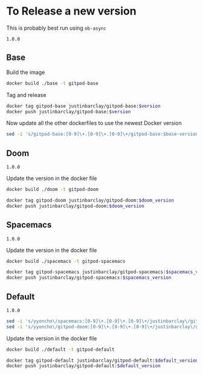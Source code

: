 * To Release a new version
This is probably best run using ~ob-async~
#+NAME: base-version
#+BEGIN_EXAMPLE
1.0.0
#+END_EXAMPLE
** Base
Build the image 
#+begin_src bash
docker build ./base -t gitpod-base
#+end_src

Tag and release
#+begin_src bash :var version=base-version
docker tag gitpod-base justinbarclay/gitpod-base:$version
docker push justinbarclay/gitpod-base:$version
#+end_src

Now update all the other dockerfiles to use the newest Docker version
#+begin_src bash :var version=base-version
sed -i 's/gitpod-base:[0-9]\+.[0-9]\+.[0-9]\+/gitpod-base:$base-version/g' ./**/Dockerfile
#+end_src

** Doom
#+NAME: doom-version
#+BEGIN_EXAMPLE
1.0.0
#+END_EXAMPLE

Update the version in the docker file
#+begin_src bash
docker build ./doom -t gitpod-doom
#+end_src

#+begin_src bash :var doom_version=doom-version :async
docker tag gitpod-doom justinbarclay/gitpod-doom:$doom_version
docker push justinbarclay/gitpod-doom:$doom_version
#+end_src

** Spacemacs
#+NAME: spacemacs-version
#+BEGIN_EXAMPLE
1.0.0
#+END_EXAMPLE

Update the version in the docker file
#+begin_src bash :async
docker build ./spacemacs -t gitpod-spacemacs
#+end_src

#+begin_src bash :var spacemacs_version=spacemacs-version :async
docker tag gitpod-spacemacs justinbarclay/gitpod-spacemacs:$spacemacs_version
docker push justinbarclay/gitpod-spacemacs:$spacemacs_version
#+end_src


** Default
#+NAME: default-version
#+BEGIN_EXAMPLE
1.0.0
#+END_EXAMPLE

#+begin_src bash :var spacemacs_version=spacemacs-version :var doom_version=doom-version 
sed -i 's/yyoncho\/spacemacs:[0-9]\+.[0-9]\+.[0-9]\+/justinbarclay\/gitpod-spacemacs:$spacemacs_version/g' ./default/Dockerfile
sed -i 's/yyoncho\/gitpod-doom:[0-9]\+.[0-9]\+.[0-9]\+/justinbarclay\/gitpod-doom:$doom_version/g' ./default/Dockerfile
#+end_src

#+RESULTS:


Update the version in the docker file
#+begin_src bash
docker build ./default -t gitpod-default
#+end_src

#+begin_src bash :var default_version=default-version
docker tag gitpod-default justinbarclay/gitpod-default:$default_version
docker push justinbarclay/gitpod-default:$default_version
#+end_src

#+RESULTS:
| The           | push      | refers                                                                  | to     | repository | [docker.io/justinbarclay/gitpod-default] |
| 3f3cb570148f: | Preparing |                                                                         |        |            |                                          |
| 514b973ba980: | Preparing |                                                                         |        |            |                                          |
| 68fdabf5f071: | Preparing |                                                                         |        |            |                                          |
| 953a438598b1: | Preparing |                                                                         |        |            |                                          |
| 4ec9393ea749: | Preparing |                                                                         |        |            |                                          |
| acf43deeacf7: | Preparing |                                                                         |        |            |                                          |
| 79de70378bf5: | Preparing |                                                                         |        |            |                                          |
| ef39166bf3e4: | Preparing |                                                                         |        |            |                                          |
| 9548c099abd4: | Preparing |                                                                         |        |            |                                          |
| 3f3cb570148f: | Waiting   |                                                                         |        |            |                                          |
| bb3c460258fa: | Preparing |                                                                         |        |            |                                          |
| 514b973ba980: | Waiting   |                                                                         |        |            |                                          |
| bc33fd773969: | Preparing |                                                                         |        |            |                                          |
| b9870258af03: | Preparing |                                                                         |        |            |                                          |
| 313f91aff2fa: | Preparing |                                                                         |        |            |                                          |
| 79de70378bf5: | Waiting   |                                                                         |        |            |                                          |
| e352565fbe96: | Preparing |                                                                         |        |            |                                          |
| ef39166bf3e4: | Waiting   |                                                                         |        |            |                                          |
| 68fdabf5f071: | Waiting   |                                                                         |        |            |                                          |
| 4f39c3572f5c: | Preparing |                                                                         |        |            |                                          |
| 4ec9393ea749: | Waiting   |                                                                         |        |            |                                          |
| 7578d0601f2c: | Preparing |                                                                         |        |            |                                          |
| 953a438598b1: | Waiting   |                                                                         |        |            |                                          |
| 0ee0000e4cba: | Preparing |                                                                         |        |            |                                          |
| acf43deeacf7: | Waiting   |                                                                         |        |            |                                          |
| 455bc39abf47: | Preparing |                                                                         |        |            |                                          |
| 5f70bf18a086: | Preparing |                                                                         |        |            |                                          |
| bc33fd773969: | Waiting   |                                                                         |        |            |                                          |
| 5f70bf18a086: | Preparing |                                                                         |        |            |                                          |
| 9548c099abd4: | Waiting   |                                                                         |        |            |                                          |
| 3ee68f18d1ef: | Preparing |                                                                         |        |            |                                          |
| b9870258af03: | Waiting   |                                                                         |        |            |                                          |
| bb3c460258fa: | Waiting   |                                                                         |        |            |                                          |
| 9678a65d0b4b: | Preparing |                                                                         |        |            |                                          |
| 4f39c3572f5c: | Waiting   |                                                                         |        |            |                                          |
| 313f91aff2fa: | Waiting   |                                                                         |        |            |                                          |
| e352565fbe96: | Waiting   |                                                                         |        |            |                                          |
| 93a4f9d58f70: | Preparing |                                                                         |        |            |                                          |
| 0ee0000e4cba: | Waiting   |                                                                         |        |            |                                          |
| 39a474d52c41: | Preparing |                                                                         |        |            |                                          |
| 3ee68f18d1ef: | Waiting   |                                                                         |        |            |                                          |
| a800e507fdf6: | Preparing |                                                                         |        |            |                                          |
| 5f70bf18a086: | Waiting   |                                                                         |        |            |                                          |
| 93a4f9d58f70: | Waiting   |                                                                         |        |            |                                          |
| 5f70bf18a086: | Preparing |                                                                         |        |            |                                          |
| 8fe06da216f9: | Preparing |                                                                         |        |            |                                          |
| 39a474d52c41: | Waiting   |                                                                         |        |            |                                          |
| 4b2e63b31e4a: | Preparing |                                                                         |        |            |                                          |
| 5f70bf18a086: | Preparing |                                                                         |        |            |                                          |
| 5b8974b381d7: | Preparing |                                                                         |        |            |                                          |
| 256aae87931f: | Preparing |                                                                         |        |            |                                          |
| d9a6be1e2da9: | Preparing |                                                                         |        |            |                                          |
| 5d064a38ec24: | Preparing |                                                                         |        |            |                                          |
| 8d98a33803ed: | Preparing |                                                                         |        |            |                                          |
| fac6ae6fc159: | Preparing |                                                                         |        |            |                                          |
| b58ea24d0d16: | Preparing |                                                                         |        |            |                                          |
| 5f70bf18a086: | Preparing |                                                                         |        |            |                                          |
| 64e6a34e4638: | Preparing |                                                                         |        |            |                                          |
| e389b6304a79: | Preparing |                                                                         |        |            |                                          |
| 8fe06da216f9: | Waiting   |                                                                         |        |            |                                          |
| 1af74b3dc96f: | Preparing |                                                                         |        |            |                                          |
| 785f739f5ac2: | Preparing |                                                                         |        |            |                                          |
| 4b2e63b31e4a: | Waiting   |                                                                         |        |            |                                          |
| b1d2ecd714a3: | Preparing |                                                                         |        |            |                                          |
| 6fc20372fbeb: | Preparing |                                                                         |        |            |                                          |
| a551e190dc66: | Preparing |                                                                         |        |            |                                          |
| 5d064a38ec24: | Waiting   |                                                                         |        |            |                                          |
| 5b8974b381d7: | Waiting   |                                                                         |        |            |                                          |
| fac6ae6fc159: | Waiting   |                                                                         |        |            |                                          |
| 348eb0f81e26: | Preparing |                                                                         |        |            |                                          |
| 13b20bdc8396: | Preparing |                                                                         |        |            |                                          |
| a89ef148a909: | Preparing |                                                                         |        |            |                                          |
| b58ea24d0d16: | Waiting   |                                                                         |        |            |                                          |
| 256aae87931f: | Waiting   |                                                                         |        |            |                                          |
| d9a6be1e2da9: | Waiting   |                                                                         |        |            |                                          |
| 100c956fbd28: | Preparing |                                                                         |        |            |                                          |
| 8d98a33803ed: | Waiting   |                                                                         |        |            |                                          |
| e389b6304a79: | Waiting   |                                                                         |        |            |                                          |
| dfd473e39040: | Preparing |                                                                         |        |            |                                          |
| 1af74b3dc96f: | Waiting   |                                                                         |        |            |                                          |
| 97ac137ccf4e: | Preparing |                                                                         |        |            |                                          |
| b1d2ecd714a3: | Waiting   |                                                                         |        |            |                                          |
| 785f739f5ac2: | Waiting   |                                                                         |        |            |                                          |
| 64e6a34e4638: | Waiting   |                                                                         |        |            |                                          |
| 7a3f3d8744e4: | Preparing |                                                                         |        |            |                                          |
| a89ef148a909: | Waiting   |                                                                         |        |            |                                          |
| 7a3f3d8744e4: | Waiting   |                                                                         |        |            |                                          |
| 6fc20372fbeb: | Waiting   |                                                                         |        |            |                                          |
| 348eb0f81e26: | Waiting   |                                                                         |        |            |                                          |
| dfd473e39040: | Waiting   |                                                                         |        |            |                                          |
| a551e190dc66: | Waiting   |                                                                         |        |            |                                          |
| 100c956fbd28: | Waiting   |                                                                         |        |            |                                          |
| b1542dcfb321: | Preparing |                                                                         |        |            |                                          |
| b1542dcfb321: | Waiting   |                                                                         |        |            |                                          |
| 7a3f3d8744e4: | Waiting   |                                                                         |        |            |                                          |
| 716ae37dea94: | Preparing |                                                                         |        |            |                                          |
| 716ae37dea94: | Waiting   |                                                                         |        |            |                                          |
| b1542dcfb321: | Waiting   |                                                                         |        |            |                                          |
| f14a97fce699: | Preparing |                                                                         |        |            |                                          |
| f14a97fce699: | Waiting   |                                                                         |        |            |                                          |
| 716ae37dea94: | Waiting   |                                                                         |        |            |                                          |
| ff3f915d40bc: | Preparing |                                                                         |        |            |                                          |
| 2116456394b4: | Preparing |                                                                         |        |            |                                          |
| 2116456394b4: | Waiting   |                                                                         |        |            |                                          |
| f14a97fce699: | Waiting   |                                                                         |        |            |                                          |
| ff3f915d40bc: | Waiting   |                                                                         |        |            |                                          |
| 4985c0104220: | Preparing |                                                                         |        |            |                                          |
| fc687f7246eb: | Preparing |                                                                         |        |            |                                          |
| fc687f7246eb: | Waiting   |                                                                         |        |            |                                          |
| 2116456394b4: | Waiting   |                                                                         |        |            |                                          |
| 4985c0104220: | Waiting   |                                                                         |        |            |                                          |
| 021f6c76f910: | Preparing |                                                                         |        |            |                                          |
| 8b2fdcc42eff: | Preparing |                                                                         |        |            |                                          |
| 8b2fdcc42eff: | Waiting   |                                                                         |        |            |                                          |
| fc687f7246eb: | Waiting   |                                                                         |        |            |                                          |
| 021f6c76f910: | Waiting   |                                                                         |        |            |                                          |
| b102e7041f7a: | Preparing |                                                                         |        |            |                                          |
| abeec95c31d8: | Preparing |                                                                         |        |            |                                          |
| abeec95c31d8: | Waiting   |                                                                         |        |            |                                          |
| b102e7041f7a: | Waiting   |                                                                         |        |            |                                          |
| 8b2fdcc42eff: | Waiting   |                                                                         |        |            |                                          |
| 15c0477b5636: | Preparing |                                                                         |        |            |                                          |
| 15c0477b5636: | Waiting   |                                                                         |        |            |                                          |
| abeec95c31d8: | Waiting   |                                                                         |        |            |                                          |
| 9fdc2a98bb1f: | Preparing |                                                                         |        |            |                                          |
| 9fdc2a98bb1f: | Waiting   |                                                                         |        |            |                                          |
| 15c0477b5636: | Waiting   |                                                                         |        |            |                                          |
| 0a33e092ac69: | Preparing |                                                                         |        |            |                                          |
| 0a33e092ac69: | Waiting   |                                                                         |        |            |                                          |
| 9fdc2a98bb1f: | Waiting   |                                                                         |        |            |                                          |
| 16be8d0e7011: | Preparing |                                                                         |        |            |                                          |
| 16be8d0e7011: | Waiting   |                                                                         |        |            |                                          |
| 0a33e092ac69: | Waiting   |                                                                         |        |            |                                          |
| 95bf5848a072: | Preparing |                                                                         |        |            |                                          |
| 95bf5848a072: | Waiting   |                                                                         |        |            |                                          |
| 16be8d0e7011: | Waiting   |                                                                         |        |            |                                          |
| eadcf613a7ea: | Preparing |                                                                         |        |            |                                          |
| eadcf613a7ea: | Waiting   |                                                                         |        |            |                                          |
| 95bf5848a072: | Waiting   |                                                                         |        |            |                                          |
| b07cb3ff08ac: | Preparing |                                                                         |        |            |                                          |
| b07cb3ff08ac: | Waiting   |                                                                         |        |            |                                          |
| eadcf613a7ea: | Waiting   |                                                                         |        |            |                                          |
| e445a443a921: | Preparing |                                                                         |        |            |                                          |
| e445a443a921: | Waiting   |                                                                         |        |            |                                          |
| b07cb3ff08ac: | Waiting   |                                                                         |        |            |                                          |
| 4225c2df1d4d: | Preparing |                                                                         |        |            |                                          |
| 4225c2df1d4d: | Waiting   |                                                                         |        |            |                                          |
| e445a443a921: | Waiting   |                                                                         |        |            |                                          |
| 5f70bf18a086: | Preparing |                                                                         |        |            |                                          |
| 12274ba3a903: | Preparing |                                                                         |        |            |                                          |
| 8928622e07e1: | Preparing |                                                                         |        |            |                                          |
| 8928622e07e1: | Waiting   |                                                                         |        |            |                                          |
| 4225c2df1d4d: | Waiting   |                                                                         |        |            |                                          |
| 12274ba3a903: | Waiting   |                                                                         |        |            |                                          |
| b79540243cd6: | Preparing |                                                                         |        |            |                                          |
| b79540243cd6: | Waiting   |                                                                         |        |            |                                          |
| 8928622e07e1: | Waiting   |                                                                         |        |            |                                          |
| ee717e656f09: | Preparing |                                                                         |        |            |                                          |
| ee717e656f09: | Waiting   |                                                                         |        |            |                                          |
| b79540243cd6: | Waiting   |                                                                         |        |            |                                          |
| 355a39b259f6: | Preparing |                                                                         |        |            |                                          |
| 355a39b259f6: | Waiting   |                                                                         |        |            |                                          |
| ee717e656f09: | Waiting   |                                                                         |        |            |                                          |
| 92aba4706932: | Preparing |                                                                         |        |            |                                          |
| b9568c7424d8: | Preparing |                                                                         |        |            |                                          |
| 0b74b6ff022b: | Preparing |                                                                         |        |            |                                          |
| 0b74b6ff022b: | Waiting   |                                                                         |        |            |                                          |
| 355a39b259f6: | Waiting   |                                                                         |        |            |                                          |
| b9568c7424d8: | Waiting   |                                                                         |        |            |                                          |
| 92aba4706932: | Waiting   |                                                                         |        |            |                                          |
| c2a08c27aedc: | Preparing |                                                                         |        |            |                                          |
| c2a08c27aedc: | Waiting   |                                                                         |        |            |                                          |
| 0b74b6ff022b: | Waiting   |                                                                         |        |            |                                          |
| 5367f0d65a9c: | Preparing |                                                                         |        |            |                                          |
| 5367f0d65a9c: | Waiting   |                                                                         |        |            |                                          |
| c2a08c27aedc: | Waiting   |                                                                         |        |            |                                          |
| b40ed86654e5: | Preparing |                                                                         |        |            |                                          |
| b40ed86654e5: | Waiting   |                                                                         |        |            |                                          |
| 5367f0d65a9c: | Waiting   |                                                                         |        |            |                                          |
| b40ed86654e5: | Waiting   |                                                                         |        |            |                                          |
| 514b973ba980: | Pushed    |                                                                         |        |            |                                          |
| 3f3cb570148f: | Pushed    |                                                                         |        |            |                                          |
| 68fdabf5f071: | Pushed    |                                                                         |        |            |                                          |
| 953a438598b1: | Pushed    |                                                                         |        |            |                                          |
| 4ec9393ea749: | Pushed    |                                                                         |        |            |                                          |
| acf43deeacf7: | Pushed    |                                                                         |        |            |                                          |
| bc33fd773969: | Layer     | already                                                                 | exists |            |                                          |
| b9870258af03: | Layer     | already                                                                 | exists |            |                                          |
| ef39166bf3e4: | Pushed    |                                                                         |        |            |                                          |
| 9548c099abd4: | Pushed    |                                                                         |        |            |                                          |
| 313f91aff2fa: | Layer     | already                                                                 | exists |            |                                          |
| e352565fbe96: | Layer     | already                                                                 | exists |            |                                          |
| 4f39c3572f5c: | Layer     | already                                                                 | exists |            |                                          |
| 7578d0601f2c: | Layer     | already                                                                 | exists |            |                                          |
| 0ee0000e4cba: | Layer     | already                                                                 | exists |            |                                          |
| 455bc39abf47: | Layer     | already                                                                 | exists |            |                                          |
| 5f70bf18a086: | Layer     | already                                                                 | exists |            |                                          |
| 9678a65d0b4b: | Layer     | already                                                                 | exists |            |                                          |
| 93a4f9d58f70: | Layer     | already                                                                 | exists |            |                                          |
| 3ee68f18d1ef: | Layer     | already                                                                 | exists |            |                                          |
| 39a474d52c41: | Layer     | already                                                                 | exists |            |                                          |
| a800e507fdf6: | Layer     | already                                                                 | exists |            |                                          |
| 8fe06da216f9: | Layer     | already                                                                 | exists |            |                                          |
| 5b8974b381d7: | Layer     | already                                                                 | exists |            |                                          |
| 4b2e63b31e4a: | Layer     | already                                                                 | exists |            |                                          |
| 256aae87931f: | Layer     | already                                                                 | exists |            |                                          |
| 5d064a38ec24: | Layer     | already                                                                 | exists |            |                                          |
| d9a6be1e2da9: | Layer     | already                                                                 | exists |            |                                          |
| 8d98a33803ed: | Layer     | already                                                                 | exists |            |                                          |
| b58ea24d0d16: | Layer     | already                                                                 | exists |            |                                          |
| fac6ae6fc159: | Layer     | already                                                                 | exists |            |                                          |
| 64e6a34e4638: | Layer     | already                                                                 | exists |            |                                          |
| 1af74b3dc96f: | Layer     | already                                                                 | exists |            |                                          |
| e389b6304a79: | Layer     | already                                                                 | exists |            |                                          |
| 785f739f5ac2: | Layer     | already                                                                 | exists |            |                                          |
| b1d2ecd714a3: | Layer     | already                                                                 | exists |            |                                          |
| 6fc20372fbeb: | Layer     | already                                                                 | exists |            |                                          |
| a551e190dc66: | Layer     | already                                                                 | exists |            |                                          |
| 348eb0f81e26: | Layer     | already                                                                 | exists |            |                                          |
| a89ef148a909: | Layer     | already                                                                 | exists |            |                                          |
| 100c956fbd28: | Layer     | already                                                                 | exists |            |                                          |
| dfd473e39040: | Layer     | already                                                                 | exists |            |                                          |
| 97ac137ccf4e: | Layer     | already                                                                 | exists |            |                                          |
| 13b20bdc8396: | Layer     | already                                                                 | exists |            |                                          |
| 7a3f3d8744e4: | Layer     | already                                                                 | exists |            |                                          |
| b1542dcfb321: | Layer     | already                                                                 | exists |            |                                          |
| 716ae37dea94: | Layer     | already                                                                 | exists |            |                                          |
| f14a97fce699: | Layer     | already                                                                 | exists |            |                                          |
| ff3f915d40bc: | Layer     | already                                                                 | exists |            |                                          |
| 2116456394b4: | Layer     | already                                                                 | exists |            |                                          |
| 4985c0104220: | Layer     | already                                                                 | exists |            |                                          |
| fc687f7246eb: | Layer     | already                                                                 | exists |            |                                          |
| 021f6c76f910: | Layer     | already                                                                 | exists |            |                                          |
| 8b2fdcc42eff: | Layer     | already                                                                 | exists |            |                                          |
| b102e7041f7a: | Layer     | already                                                                 | exists |            |                                          |
| abeec95c31d8: | Layer     | already                                                                 | exists |            |                                          |
| 15c0477b5636: | Layer     | already                                                                 | exists |            |                                          |
| 9fdc2a98bb1f: | Layer     | already                                                                 | exists |            |                                          |
| 0a33e092ac69: | Layer     | already                                                                 | exists |            |                                          |
| 16be8d0e7011: | Layer     | already                                                                 | exists |            |                                          |
| 95bf5848a072: | Layer     | already                                                                 | exists |            |                                          |
| eadcf613a7ea: | Layer     | already                                                                 | exists |            |                                          |
| b07cb3ff08ac: | Layer     | already                                                                 | exists |            |                                          |
| e445a443a921: | Layer     | already                                                                 | exists |            |                                          |
| 4225c2df1d4d: | Layer     | already                                                                 | exists |            |                                          |
| 12274ba3a903: | Layer     | already                                                                 | exists |            |                                          |
| 8928622e07e1: | Layer     | already                                                                 | exists |            |                                          |
| b79540243cd6: | Layer     | already                                                                 | exists |            |                                          |
| ee717e656f09: | Layer     | already                                                                 | exists |            |                                          |
| 355a39b259f6: | Layer     | already                                                                 | exists |            |                                          |
| 92aba4706932: | Layer     | already                                                                 | exists |            |                                          |
| b9568c7424d8: | Layer     | already                                                                 | exists |            |                                          |
| 0b74b6ff022b: | Layer     | already                                                                 | exists |            |                                          |
| c2a08c27aedc: | Layer     | already                                                                 | exists |            |                                          |
| 5367f0d65a9c: | Layer     | already                                                                 | exists |            |                                          |
| b40ed86654e5: | Layer     | already                                                                 | exists |            |                                          |
| 79de70378bf5: | Pushed    |                                                                         |        |            |                                          |
| bb3c460258fa: | Pushed    |                                                                         |        |            |                                          |
| 1.0.0:        | digest:   | sha256:2dc5db53b80fd1b48c50a81bee20001820038ed537a6f6f92eb1930aa620ac8a | size:  |      17716 |                                          |

